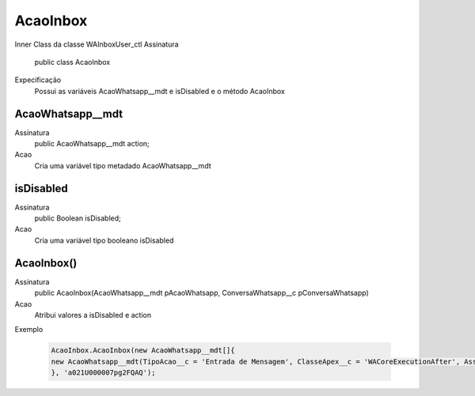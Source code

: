 ##########      
AcaoInbox
##########
Inner Class da classe WAInboxUser_ctl
Assinatura
    public class AcaoInbox
Expecificação
    Possui as variáveis AcaoWhatsapp__mdt e isDisabled e o método AcaoInbox
      
AcaoWhatsapp__mdt
---------------
Assinatura
    public AcaoWhatsapp__mdt action;
Acao
    Cria uma variável tipo metadado AcaoWhatsapp__mdt
      
isDisabled
---------------
Assinatura
    public Boolean isDisabled;
Acao
    Cria uma variável tipo booleano isDisabled
      
AcaoInbox()
---------------
Assinatura
    public AcaoInbox(AcaoWhatsapp__mdt pAcaoWhatsapp, ConversaWhatsapp__c pConversaWhatsapp)
Acao
    Atribui valores a isDisabled e action
Exemplo

   .. code-block:: apex

      AcaoInbox.AcaoInbox(new AcaoWhatsapp__mdt[]{
      new AcaoWhatsapp__mdt(TipoAcao__c = 'Entrada de Mensagem', ClasseApex__c = 'WACoreExecutionAfter', Assincrono__c = true)
      }, 'a021U000007pg2FQAQ');
